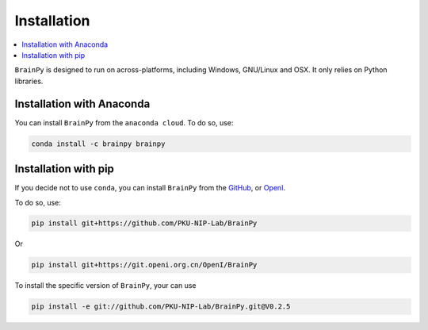 Installation
============

.. contents::
    :local:
    :depth: 1


``BrainPy`` is designed to run on across-platforms, including Windows,
GNU/Linux and OSX. It only relies on Python libraries.

Installation with Anaconda
--------------------------

You can install ``BrainPy`` from the ``anaconda cloud``. To do so, use:

.. code-block:: bash

    conda install -c brainpy brainpy


Installation with pip
---------------------

If you decide not to use ``conda``, you can install ``BrainPy`` from the
`GitHub <https://github.com/PKU-NIP-Lab/BrainPy>`_,
or `OpenI <https://git.openi.org.cn/OpenI/BrainPy>`_.

To do so, use:

.. code-block:: bash

    pip install git+https://github.com/PKU-NIP-Lab/BrainPy

Or

.. code-block:: bash

    pip install git+https://git.openi.org.cn/OpenI/BrainPy

To install the specific version of ``BrainPy``, your can use

.. code-block:: bash

    pip install -e git://github.com/PKU-NIP-Lab/BrainPy.git@V0.2.5

